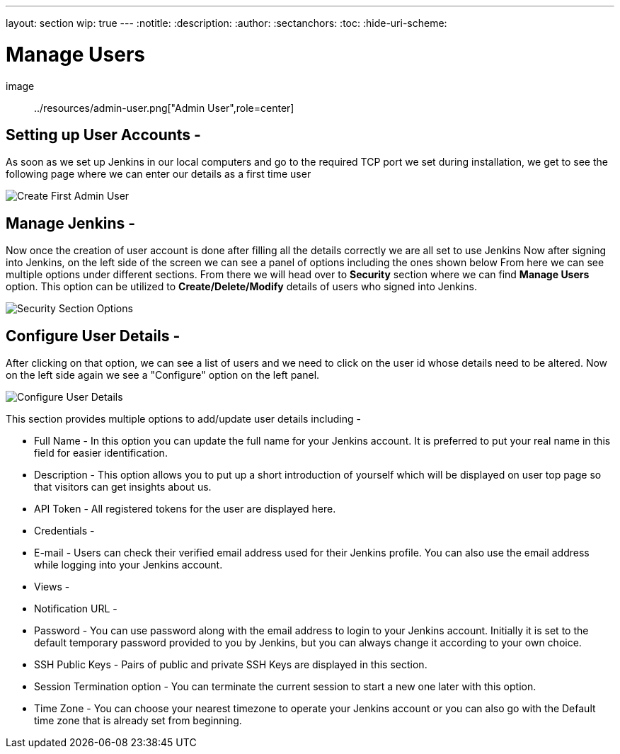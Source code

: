 ---
layout: section
wip: true
---
ifdef::backend-html5[]
:notitle:
:description:
:author:
:sectanchors:
:toc:
:hide-uri-scheme:
endif::[]

= Manage Users

image:: ../resources/admin-user.png["Admin User",role=center]

== Setting up User Accounts -

As soon as we set up Jenkins in our local computers and go to the required TCP port 
we set during installation, we get to see the following page where we can enter our
details as a first time user

image::create-first-admin-user.png["Create First Admin User", role=center]

== Manage Jenkins -

Now once the creation of user account is done after filling all the details correctly
we are all set to use Jenkins 
Now after signing into Jenkins, on the left side of the screen we can see a panel of
options including the ones shown below
From here we can see multiple options under different sections. From there we will head
over to *Security* section where we can find *Manage Users* option. This option can be
utilized to *Create/Delete/Modify* details of users who signed into Jenkins.

image::security-section-options.png["Security Section Options", role=center]

== Configure User Details -

After clicking on that option, we can see a list of users and we need to click on the 
user id whose details need to be altered. Now on the left side again we see a "Configure"
option on the left panel.

image::configure-user-details.png["Configure User Details", role=center]


This section provides multiple options to add/update user details including -

- Full Name - In this option you can update the full name for your Jenkins account. It is preferred to put your real name in this field for easier identification.

- Description - This option allows you to put up a short introduction of yourself which will be displayed on user top page so that visitors can get insights about us. 

- API Token - All registered tokens for the user are displayed here.

- Credentials - 

- E-mail - Users can check their verified email address used for their Jenkins profile. You can also use the email address while logging into your Jenkins account.

- Views - 

- Notification URL -

- Password - You can use password along with the email address to login to your Jenkins account. Initially it is set to the default temporary password provided to you by Jenkins, but you can always change it according to your own choice.

- SSH Public Keys - Pairs of public and private SSH Keys are displayed in this section.

- Session Termination option - You can terminate the current session to start a new one later with this option.

- Time Zone - You can choose your nearest timezone to operate your Jenkins account or you can also go with the Default time zone that is already set from beginning.
